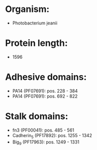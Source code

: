 * Organism:
- Photobacterium jeanii
* Protein length:
- 1596
* Adhesive domains:
- PA14 (PF07691): pos. 228 - 384
- PA14 (PF07691): pos. 692 - 822
* Stalk domains:
- fn3 (PF00041): pos. 485 - 561
- Cadherin_5 (PF17892): pos. 1255 - 1342
- Big_9 (PF17963): pos. 1249 - 1331

